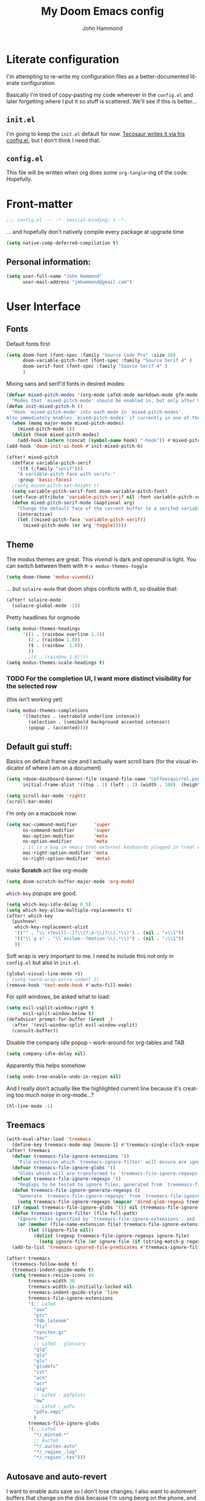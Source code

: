 #+TITLE: My Doom Emacs config
#+AUTHOR: John Hammond
#+EMAIL: jmhammond@gmail.com
#+LANGUAGE: en
#+STARTUP: noinlineimages
#+PROPERTY: header-args:emacs-lisp :tangle yes :cache no :results silent :padline no
#+OPTIONS: toc:nil

* Literate configuration
I'm attempting to re-write my configuration files as a better-documented literate configuration.

Basically I'm tired of copy-pasting my code wherever in the ~config.el~ and later forgetting where I put it so stuff is scattered.  We'll see if this is better...

** ~init.el~
I'm going to keep the ~init.el~ default for now.  [[https://github.com/tecosaur/emacs-config/blob/master/config.org][Tecosaur writes it via his config.el]], but I don't think I need that.

** ~config.el~
This file will be written when org does some ~org-tangle~-ing of the code. Hopefully.

* Front-matter
#+BEGIN_SRC emacs-lisp
;;; config.el --- -*- lexical-binding: t -*-
#+END_SRC

... and hopefully don't natively compile every package at upgrade time
#+begin_src emacs-lisp
(setq native-comp-deferred-compilation t)
#+end_src


** Personal information:
#+BEGIN_SRC emacs-lisp
(setq user-full-name "John Hammond"
      user-mail-address "jmhammond@gmail.com")
#+END_SRC


* User Interface
** Fonts
Default fonts first
#+begin_src emacs-lisp
(setq doom-font (font-spec :family "Source Code Pro" :size 16)
      doom-variable-pitch-font (font-spec :family "Source Serif 4" )
      doom-serif-font (font-spec :family "Source Serif 4" )
      )
#+end_src

Mixing sans and serif'd fonts in desired modes:
#+begin_src emacs-lisp
(defvar mixed-pitch-modes '(org-mode LaTeX-mode markdown-mode gfm-mode Info-mode)
  "Modes that `mixed-pitch-mode' should be enabled in, but only after UI initialisation.")
(defun init-mixed-pitch-h ()
  "Hook `mixed-pitch-mode' into each mode in `mixed-pitch-modes'.
Also immediately enables `mixed-pitch-modes' if currently in one of the modes."
  (when (memq major-mode mixed-pitch-modes)
    (mixed-pitch-mode 1))
  (dolist (hook mixed-pitch-modes)
    (add-hook (intern (concat (symbol-name hook) "-hook")) #'mixed-pitch-mode)))
(add-hook 'doom-init-ui-hook #'init-mixed-pitch-h)

(after! mixed-pitch
  (defface variable-pitch-serif
    '((t (:family "serif")))
    "A variable-pitch face with serifs."
    :group 'basic-faces)
  ;(setq mixed-pitch-set-height t)
  (setq variable-pitch-serif-font doom-variable-pitch-font)
  (set-face-attribute 'variable-pitch-serif nil :font variable-pitch-serif-font)
  (defun mixed-pitch-serif-mode (&optional arg)
    "Change the default face of the current buffer to a serifed variable pitch, while keeping some faces fixed pitch."
    (interactive)
    (let ((mixed-pitch-face 'variable-pitch-serif))
      (mixed-pitch-mode (or arg 'toggle)))))
#+end_src
** Theme
The modus themes are great. This /vivendi/ is dark and /operandi/ is light. You can switch between them with ~M-x modus-themes-toggle~
#+begin_src emacs-lisp
(setq doom-theme 'modus-vivendi)
#+end_src

... but ~solaire-mode~ that doom ships conflicts with it, so disable that:
#+begin_src emacs-lisp
(after! solaire-mode
  (solaire-global-mode -1))
#+end_src

Pretty headlines for orgmode
#+begin_src emacs-lisp
(setq modus-themes-headings
      '((1 . (rainbow overline 1.1))
        (2 . (rainbow 1.0))
        (t . (rainbow  1.0))
        ))
        ;(t . (rainbow 1.0))))
(setq modus-themes-scale-headings t)
#+end_src

*** TODO For the completion UI, I want more distinct visibility for the selected row
(this isn't working yet)
#+begin_src emacs-lisp
(setq modus-themes-completions
      '((matches . (extrabold underline intense))
        (selection . (semibold background accented intense))
        (popup . (accented))))
#+end_src
** Default gui stuff:
Basics on default frame size and I actually want scroll bars (for the visual indicator of where I am on a document)
#+begin_src emacs-lisp
(setq +doom-dashboard-banner-file (expand-file-name "coffeesquirrel.png" doom-private-dir)
      initial-frame-alist '((top . 1) (left . 1) (width . 100)  (height . 40)))

(setq scroll-bar-mode 'right)
(scroll-bar-mode)
#+end_src

I'm only on a macbook now:
#+begin_src emacs-lisp
  (setq mac-command-modifier      'super
        ns-command-modifier       'super
        mac-option-modifier       'meta
        ns-option-modifier        'meta
        ; it is a bug in emacs that external keyboards plugged in treat ALL modifier keys has right-modifiers... so make right modifer option to meta to get the standard alt behavior! https://github.com/hlissner/doom-emacs/issues/4178
        mac-right-option-modifier 'meta
        ns-right-option-modifier  'meta)
#+end_src

 make *Scratch* act like org-mode
 #+begin_src emacs-lisp
(setq doom-scratch-buffer-major-mode 'org-mode)
 #+end_src

~which-key~ popups are good.
#+begin_src emacs-lisp
(setq which-key-idle-delay 0.5)
(setq which-key-allow-multiple-replacements t)
(after! which-key
  (pushnew!
   which-key-replacement-alist
   '(("" . "\\`+?evil[-:]?\\(?:a-\\)?\\(.*\\)") . (nil . "◂\\1"))
   '(("\\`g s" . "\\`evilem--?motion-\\(.*\\)") . (nil . "◃\\1"))
   ))
#+end_src

Soft wrap is very important to me. I need to include this not only in ~config.el~ but also in ~init.el~.
#+begin_src emacs-lisp
(global-visual-line-mode +1)
; (setq +word-wrap-extra-indent 2)
(remove-hook 'text-mode-hook #'auto-fill-mode)
#+end_src

For split windows, be asked what to load:
#+begin_src emacs-lisp
(setq evil-vsplit-window-right t
      evil-split-window-below t)
(defadvice! prompt-for-buffer (&rest _)
  :after '(evil-window-split evil-window-vsplit)
  (consult-buffer))
#+end_src

Disable the company idle popup -- work-around for org-tables and TAB
#+begin_src emacs-lisp
(setq company-idle-delay nil)
#+end_src

Apparently this helps somehow
#+begin_src emacs-lisp
(setq undo-tree-enable-undo-in-region nil)
#+end_src

And I really don't actually like the highlighted current line because it's creating too much noise in org-mode...?
#+begin_src emacs-lisp
(hl-line-mode -1)
#+end_src
** Treemacs
#+begin_src emacs-lisp
(with-eval-after-load 'treemacs
  (define-key treemacs-mode-map [mouse-1] #'treemacs-single-click-expand-action))
(after! treemacs
  (defvar treemacs-file-ignore-extensions '()
    "File extension which `treemacs-ignore-filter' will ensure are ignored")
  (defvar treemacs-file-ignore-globs '()
    "Globs which will are transformed to `treemacs-file-ignore-regexps' which `treemacs-ignore-filter' will ensure are ignored")
  (defvar treemacs-file-ignore-regexps '()
    "RegExps to be tested to ignore files, generated from `treeemacs-file-ignore-globs'")
  (defun treemacs-file-ignore-generate-regexps ()
    "Generate `treemacs-file-ignore-regexps' from `treemacs-file-ignore-globs'"
    (setq treemacs-file-ignore-regexps (mapcar 'dired-glob-regexp treemacs-file-ignore-globs)))
  (if (equal treemacs-file-ignore-globs '()) nil (treemacs-file-ignore-generate-regexps))
  (defun treemacs-ignore-filter (file full-path)
    "Ignore files specified by `treemacs-file-ignore-extensions', and `treemacs-file-ignore-regexps'"
    (or (member (file-name-extension file) treemacs-file-ignore-extensions)
        (let ((ignore-file nil))
          (dolist (regexp treemacs-file-ignore-regexps ignore-file)
            (setq ignore-file (or ignore-file (if (string-match-p regexp full-path) t nil)))))))
  (add-to-list 'treemacs-ignored-file-predicates #'treemacs-ignore-filter))

(after! treemacs
  (treemacs-follow-mode t)
  (treemacs-indent-guide-mode t)
  (setq treemacs-resize-icons 44
        treemacs-width 30
        treemacs-width-is-initially-locked nil
        treemacs-indent-guide-style 'line
        treemacs-file-ignore-extensions
        '(;; LaTeX
          "aux"
          "ptc"
          "fdb_latexmk"
          "fls"
          "synctex.gz"
          "toc"
          ;; LaTeX - glossary
          "glg"
          "glo"
          "gls"
          "glsdefs"
          "ist"
          "acn"
          "acr"
          "alg"
          ;; LaTeX - pgfplots
          "mw"
          ;; LaTeX - pdfx
          "pdfa.xmpi"
          )
        treemacs-file-ignore-globs
        '(;; LaTeX
          "*/_minted-*"
          ;; AucTeX
          "*/.auctex-auto"
          "*/_region_.log"
          "*/_region_.tex")))
#+end_src
** Autosave and auto-revert
I want to enable auto save so I don't lose changes; I also want to autorevert buffers that change on the disk because I'm using beorg on the phone, and if I mark a task as DONE, I want that reflected.

Autosave everything
#+begin_src emacs-lisp
(auto-save-visited-mode 1)
#+end_src

... but don't delete trailing whitespace. Because autosave runs sometimes when I pause after a word, I end up with sentences thatlooklikethis and have to remember to type an extra space after the save.
The mode responsible was ~ws-butler~ which cleans up whitespace. That's normally fine /except/ when I'm in the middle of a thought, when it's annoying. This flag here will keep the whitespace at the cursor in the ~buffer~ but remove it from the saved ~file~. So I can keep going and do my thing and keep typing and the white space will eventually stick around, but it will also be doing the right thing for all the extra whitespace I don't want to keep around.
#+begin_src emacs-lisp
(after! ws-butler
  (setq ws-butler-keep-whitespace-before-point t))
#+end_src 

#+begin_src emacs-lisp
(global-auto-revert-mode t)
#+end_src
** Vertico (like helm/ivy)
#+begin_src emacs-lisp
(setq! orderless-matching-styles
       ; '(orderless-literal orderless-regexp orderless-flex)
       '(orderless-literal orderless-flex)
       )
#+end_src
** Desired tweaks to evil-mode

let f, s, etc, find on visual lines
#+begin_src emacs-lisp
(setq evil-cross-lines t)
#+end_src

#+begin_src emacs-lisp
(setq   evil-snipe-scope 'buffer)
#+end_src

#+begin_src emacs-lisp
(after! evil
  (setq evil-ex-substitute-global t
        evil-move-cursor-back nil       ; Don't move the block cursor when toggling insert mode; this is truly game changing!
        evil-kill-on-visual-paste nil)) ; Don't put overwritten text in the kill ring)
#+end_src


#+begin_src emacs-lisp
(defun +evil-embrace-dollars-h ()
  (embrace-add-pair ?$ "$" "$"))
(add-hook 'org-mode-hook #'+evil-embrace-dollars-h)
(add-hook 'nxml-mode-hook #'+evil-embrace-dollars-h) ; <-- why in xml mode? there it's <m>...
#+end_src

** Modeline
Make the bottom bar of emacs pretty.
#+begin_src emacs-lisp
(setq
 doom-modeline-icon (display-graphic-p)
 doom-modeline-major-mode-icon t
 doom-modeline-major-mode-color-icon t
 doom-modeline-height 1
 doom-modeline-buffer-state-icon t)
(setq all-the-icons-scale-factor 1.0)
(custom-set-faces!
  '(mode-line :family "Fira Code" :height 1.0)
  '(mode-line-inactive :family "Fira Code" :height 1.0))

(defun doom-modeline-conditional-buffer-encoding ()
  "We expect the encoding to be LF UTF-8, so only show the modeline when this is not the case"
  (setq-local doom-modeline-buffer-encoding
              (unless (or (eq buffer-file-coding-system 'utf-8-unix)
                          (eq buffer-file-coding-system 'utf-8)))))
(add-hook! 'after-change-major-mode-hook #'doom-modeline-conditional-buffer-encoding)
#+end_src

** Popups
#+begin_src emacs-lisp
(set-popup-rules!
  '(
    ("^\\*Warnings" :select t)
    ("^\\*compilation" :select t)
    ("^\\*Completions" :slot -1 :ttl 0)
    ("^\\*\\(?:scratch\\|Messages\\)" :ttl t)
    ("^\\*Help" :slot -1 :size 0.4 :select t)
    ("^\\*doom:"
     :size 0.35 :select t :modeline t :quit t :ttl t)))

; With no error, get rid of the compile window
(add-hook 'compilation-finish-functions
          (lambda (buf str)
            (if (null (string-match ".*exited abnormally.*" str))
                (progn
                  (run-at-time
                   "0.3 sec" nil 'delete-windows-on buf)
                  (message "No Compilation Errors.")))))
#+end_src

** Key maps
# 🍎+N and 🍎+W (CMD+n CMD+w) should open/close a new /frame/ not a new buffer.  "Frame" means "window"
#+begin_src emacs-lisp
(map! :g "s-n" :desc "Open a new frame" #'make-frame-command)
(map! :g "s-w" :desc "Close a frame" #'delete-frame)
#+end_src

For treemacs
#+begin_src emacs-lisp
(map! :g "M-0" #'treemacs-select-window)
(map! :g "M-o" #'treemacs-select-window)
#+end_src

#+begin_src emacs-lisp
(map! :ne "M-/" #'comment-or-uncomment-region)
#+end_src

unmap tab from company and yas-snippets in insert mode:
#+begin_src emacs-lisp
(map! :map company-keymap "TAB" nil)
(map! :map yas-keymap "TAB" nil)
#+end_src

#+begin_src  emacs-lisp
(map! :leader
      ;; prefer the unshifted semicolon for Ex commands
      ";" 'execute-extended-command
      ":" 'eval-expression)
(map! :i
      ;; use caps(ctrl) + ; to trigger the M-x command list
      "C-;" 'execute-extended-command)
;(map! :mode org-mode :n "S-TAB" 'org-cycle)

#+end_src

Use ~org-ql~ to find headings in the current buffer or in the agenda files
#+begin_src emacs-lisp
(map! :leader :desc "Org-ql-find headline entry in file" "o f" #'org-ql-find)
(map! :leader :desc "Org-ql-find headline entry in agenda" "o F" #'org-ql-find-in-agenda)
#+end_src

*** Maps that do more:
Jump to the GTD todo list:  "<SPC> o t" (open (org?) todo)
#+begin_src emacs-lisp
(defun jq-open-todo-file ()
  (interactive)
  (find-file "~/org/gtd.org"))

(map! :leader :desc "Open the GTD todo list" "o t" #'jq-open-todo-file)
#+end_src

Search my logseq notes with a helpful shortcut "<SPC> o l"  (open (org? oliver?) logseq)
#+begin_src emacs-lisp
(defun jq-search-in-logseq ()
  (interactive)
  (consult-ripgrep "~/logseq"))

(map! :leader :desc "Search in logseq" "o l" #'jq-search-in-logseq)
#+end_src

** Math preview
The =math-preview= package works even in nxml mode!
#+begin_src emacs-lisp
(setq math-preview-tex-macros
   '(("ddx" "\\frac{d#2}{d#1}" 2 "t")
     ("and" . "\\mbox{ and }"))
   math-preview-tex-marks
   '(("\\begin{equation}" "\\end{equation}")
     ("\\begin{equation*}" "\\end{equation*}")
     ("\\[" "\\]")
     ("$$" "$$")
     ("<m>" "</m>")
     ("<me>" "</me>")
     ("<mrow>" "</mrow>")))
#+end_src

** Line Numbers and padding
:PROPERTIES:
:ID:       4021a029-e877-4c99-9ec5-f66cbda5a578
:END:
In =text-mode= buffers, I do not want line numbers, but I DO want the padding that the line numbers used to take up.  I like that extra space on the left side of the screen my eyes are accustomed to.


[[https://discourse.doomemacs.org/t/setting-window-margins-for-particular-buffers-org-in-particular/2868/6][Code help thanks to tecosaur]] (since modified to the point where most is his, some is mine)
#+begin_src emacs-lisp
(defvar +text-mode-left-margin-width 3
  "The `left-margin-width' to be used in `text-mode' buffers.")

(defun +setup-text-mode-left-margin ()
  (when (derived-mode-p 'text-mode)
    (setq left-margin-width (if display-line-numbers
                                0 +text-mode-left-margin-width))
    (set-window-buffer (get-buffer-window (current-buffer))
                       (current-buffer))))
#+end_src

Now we just need to hook this up to all the events which could either indicate a change in the conditions, or a require the setup to be re-applied.  But, if I'm in =writeroom-mode=, this creates a conflict, so we attach hooks to writeroom enable and disable

Default, emacs opening:
#+begin_src emacs-lisp
(add-hook 'window-configuration-change-hook #'+setup-text-mode-left-margin)
(add-hook 'display-line-numbers-mode-hook #'+setup-text-mode-left-margin)
(add-hook 'text-mode-hook #'+setup-text-mode-left-margin)
#+end_src

For entering or leaving =writeroom-mode=
#+begin_src emacs-lisp
(defun +leaving-writeroom-mode-left-margin ()
  (add-hook 'window-configuration-change-hook #'+setup-text-mode-left-margin)
  (add-hook 'display-line-numbers-mode-hook #'+setup-text-mode-left-margin)
  (add-hook 'text-mode-hook #'+setup-text-mode-left-margin)
  )

(defun +entering-writeroom-mode-left-margin ()
  (remove-hook 'window-configuration-change-hook #'+setup-text-mode-left-margin)
  (remove-hook 'display-line-numbers-mode-hook #'+setup-text-mode-left-margin)
  (remove-hook 'text-mode-hook #'+setup-text-mode-left-margin)
  )

(add-hook 'writeroom-mode-disable-hook #'+setup-text-mode-left-margin)
(add-hook 'writeroom-mode-disable-hook #'+leaving-writeroom-mode-left-margin)

(add-hook 'writeroom-mode-enable-hook #'+entering-writeroom-mode-left-margin)
#+end_src


There’s one little niggle with Doom, as doom/toggle-line-numbers doesn’t run display-line-numbers-mode-hook, so some advice is needed.
#+begin_src emacs-lisp
(defadvice! +doom/toggle-line-numbers--call-hook-a ()
  :after #'doom/toggle-line-numbers
  (run-hooks 'display-line-numbers-mode-hook))
#+end_src

Finally, we remove line numbers from text modes:
#+begin_src emacs-lisp
(remove-hook 'text-mode-hook #'display-line-numbers-mode)
#+end_src

** Writeroom mode
Tweaks to make =writeroom-mode= nicer for me.

By default, Doom's =zen= package scales up font a lot, let's scale it back down a smidge.
#+begin_src emacs-lisp
(setq +zen-text-scale 0.8)
#+end_src

Interestingly, the =+zen-text-scale= doesn't impact code blocks like the one you see above; those faces are different.  I don't think that (in general) I'll be using =writeroom-mode= for writing mixed documents like this one, so it'll be fine for now.


Now, text isn't actually centered because =writeroom-mode= adds the line number width to the left side, causing it to visually balance if you had line numbers, but I don't, so let's ask it not to:
#+begin_src emacs-lisp
(setq writeroom-full-line-number-width 0)
#+end_src


* Languages
** Language Server Protocol



** LaTeX
#+begin_src emacs-lisp
(when (equal system-type 'darwin)
  (setq insert-directory-program "/opt/homebrew/bin/gls")
  ;; For macos auctex building
  (setenv "PATH" (concat (getenv "PATH") ":/Library/TeX/texbin/"))
  (setq exec-path (append exec-path '("/Library/TeX/texbin/")))
  )
#+end_src

Still haven't settled on what I actually want on this below, but I also don't spend a lot of time directly editing latex files anymore, which is nice...
#+begin_src emacs-lisp
;; First, dump smartparens in AucTex, then use Auctex's own electric bracket and math closures
;(add-hook 'LaTeX-mode-hook #'turn-off-smartparens-mode)
(setq TeX-electric-sub-and-superscript nil)
;; (setq LaTeX-electric-left-right-brace 't)
;; (setq TeX-electric-math (cons "$" "$"))
#+end_src

Ignore unnecessary tex files and such in find-file
#+begin_src emacs-lisp
(after! counsel
  (setq counsel-find-file-ignore-regexp "\\(?:^#\\)\\|\\(?:[#~]$\\)\\|\\(?:^Icon?\\)\\|\\(aux\\)\\|\\(fdb_latexmk\\)\\|\\(fls\\)\\|\\(out\\)\\|\\(synctex\\)\\|\\(pdf\\)\\|\\(log\\)"))
#+end_src

** NXML / PreText
PreText is an xml markup for writing books.  ~nxml-mode~ is what handles it.

Autoclose created too many > characters
#+begin_src emacs-lisp
(sp-local-pair 'nxml-mode "<" ">" :post-handlers '(("[d1]" "/")))
#+end_src

This allows us to automatically end a tag by typing ~</~
#+begin_src emacs-lisp
(setq nxml-slash-auto-complete-flag t)
#+end_src

Compile PreText documents via `pretext build' by invoking ~C-c C-c~
#+begin_src emacs-lisp
(defun my-make-compile ()
  (setq compile-command "pretext build html")
  (local-set-key (kbd "C-c C-c") 'recompile))
(add-hook 'nxml-mode-hook 'my-make-compile)
#+end_src

** Org
*** Use org-ql package

#+begin_src emacs-lisp
(use-package! org-ql :after org)
#+end_src
*** Org gui adjustments
Allows clicking headline bullets to fold/unfold
#+begin_src emacs-lisp
(require 'org-mouse)
#+end_src

Protect the files from accidentally editing or deleting things we don't see.
#+begin_src emacs-lisp
(setq org-ctrl-k-protect-subtree t)
(setq org-fold-catch-invisible-edits 'show-and-error)
#+end_src

... and don't cache, that was causing problems for large files;
#+begin_src emacs-lisp
(setq org-element-use-cache nil)
#+end_src

*** GTD, todo and agenda
Basic directory setup
#+begin_src emacs-lisp
  (setq org-directory "~/org")
  (setq org-agenda-files
        (mapcar 'file-truename
                (file-expand-wildcards "~/org")))
  (setq org-archive-location "~/org/archive/%s_archive::")
#+end_src

**** Capture and refiles
Note that doom overwrites capture templates and refile targets, so you need it ~(after! org)~

#+begin_src emacs-lisp
(after! org
  (setq org-capture-templates
        `(("i" "Inbox" entry (file "inbox.org")
           "* TODO %?\n %l")))
  (setq org-refile-targets '((nil :maxlevel . 5) ; current file
                             ("gtd.org" :maxlevel . 2)
                             (org-agenda-files :maxlevel . 2)))

  (setq org-todo-keywords
        '((sequence "TODO(t)" "NEXT(n)" "WAIT(h)" "SOMEDAY(s)" "PROJ(p)" "|" "DONE(d) CANCEL(c)")))

  (setq org-log-done 'time)
  )
#+end_src

Exclude completed tasks from refile targets, from [[https://michael.englehorn.com/config.html][Michael Englehorn’s Emacs Configuration]] (via [[https://github.com/mwfogleman/.emacs.d/blob/master/michael.org][Tasshin Fogleman's configuration]])
#+begin_src  emacs-lisp
(defun bh/verify-refile-target ()
  "Exclude todo keywords with a done state from refile targets"
  (not (member (nth 2 (org-heading-components)) org-done-keywords)))

(setq org-refile-target-verify-function 'bh/verify-refile-target)
#+end_src

**** Agenda
First, I don't want to distinguish "blocked" tasks from non-blocked; I just want plain lists.  Org Agenda does a different (face) color for blocked tasks, and that confused me until I found this:
#+begin_src emacs-lisp
(setq org-agenda-dim-blocked-tasks nil)
#+end_src

Some basic agenda setup variables:
#+begin_src emacs-lisp
(setq org-agenda-show-future-repeats nil ;; possibly consider 'next
      org-agenda-skip-deadline-if-done t
      ; org-agenda-skip-scheduled-if-done t
      )
#+end_src


This is mostly copy-pasted and needs a lot of adjustment
#+begin_src emacs-lisp
  (setq org-agenda-hide-tags-regexp ".")
  (setq org-agenda-prefix-format
        '((agenda . " %i %-12:c%?-12t% s")
          (todo   . " ")
          (tags   . " %i %-12:c")
          (search . " %i %-12:c")))

  ;; in the agenda, hide the todo state
  ; (setq org-agenda-todo-keyword-format "")
  ;; ;; hide done tasks
  ;(setq org-agenda-skip-scheduled-if-done "")

  (setq org-agenda-custom-commands
        '(("Q" . "Custom queries") ;; gives label to "Q"
           ("Qa" "Archive search" search ""
            ((org-agenda-files (file-expand-wildcards "~/org/archive/*.org_archive")
                               ((org-agenda-overriding-header "From the Archives"))
                               )))
           ("Qb" "Projects and Archive" search ""
            ((org-agenda-text-search-extra-files
              (file-expand-wildcards "~/archive/*.org_archive")
              ((org-agenda-overriding-header "From the Archives"))
              )))
           ;; searches both projects and archive directories
           ("QA" "Archive tags search" org-tags-view ""
            ((org-agenda-files (file-expand-wildcards "~/org/archive/*.org_archive")
                               ((org-agenda-overriding-header "From the Archives"))
                               )))
          ("i" "Inbox / To Refile"
           ((tags "refile-ignore" ;; note "-" means ignore
                  ((org-agenda-overriding-header "Items to Refile")))))
          ("s" "Shopping / Buy List"
           ((tags "shopping")))
          ("p" "Projects List"
                    ((org-ql-block '(and (todo "PROJ")
                              (not (tags "someday")))
                     ((org-ql-block-header "Active Projects (excludes :someday:)"))
                     )))
          ("g" "Today's Agenda"
           ((agenda ""
                    ((org-agenda-skip-function
                      '(org-agenda-skip-entry-if 'deadline))
                     (org-deadline-warning-days 0)))))
          ))
#+end_src

*** Org and logseq
Adding this will enable me in emacs to link to subheadings in such a way that logseq will be able to open them:
#+begin_src emacs-lisp
(require 'org-id)
(setq org-id-link-to-org-use-id t)
#+end_src

*** Org link handlers

First, we ask org to render our links:
#+begin_src emacs-lisp
; The following makes emacs follow (correctly!) the links setup in Obsidian and Logseq
(setq markdown-enable-wiki-links t
      markdown-wiki-link-search-type '(parent-directories sub-directories)
      markdown-enable-math t
      markdown-wiki-link-fontify-missing t
      )
#+end_src

This is the same code, just with different handlers; I should probably make it more generic, but I don't really care.

Obsidian:
#+begin_src emacs-lisp
  ;; obsidan link handling for obsidian:// links
  (defun org-obsidian-link-open (slash-message-id)
    "Handler for org-link-set-parameters that opens a obsidian:// link in obsidian"
    ;; remove any / at the start of slash-message-id to create real note-id
    (let ((message-id
           (replace-regexp-in-string (rx bos (* "/"))
                                     ""
                                     slash-message-id)))
      (do-applescript
       (concat "tell application \"Obsidian\" to open location \"obsidian://"
               message-id
               "\" activate"))))
  (org-link-set-parameters "obsidian" :follow #'org-obsidian-link-open)
#+end_src

Logseq:
#+begin_src emacs-lisp
  ;; obsidan link handling for logseq:// links
  (defun org-logseq-link-open (slash-message-id)
    "Handler for org-link-set-parameters that opens a logseq:// link in logseq"
    ;; remove any / at the start of slash-message-id to create real note-id
    (let ((message-id
           (replace-regexp-in-string (rx bos (* "/"))
                                     ""
                                     slash-message-id)))
      (do-applescript
       (concat "tell application \"Logseq\" to open location \"logseq://"
               message-id
               "\" activate"))))
  (org-link-set-parameters "logseq" :follow #'org-logseq-link-open)
#+end_src

Emails / message://
#+begin_src emacs-lisp
  ;; Email link handlink for message:// links
  (defun org-message-mail-open (slash-message-id)
    "Handler for org-link-set-parameters that opens a message:// link in apple mail"
    ;; remove any / at the start of slash-message-id to create real message-id
    (let ((message-id
           (replace-regexp-in-string (rx bos (* "/"))
                                     ""
                                     slash-message-id)))
      (do-applescript
       (concat "tell application \"mail\" to open location \"message://"
               message-id
               "\" activate"))))
  (org-link-set-parameters "message" :follow #'org-message-mail-open)
#+end_src

And Zotero
#+begin_src emacs-lisp
  (defun org-zotero-link-open (slash-message-id)
    "Handler for org-link-set-parameters that opens a zotero:// link in zotero"
    (let ((message-id
           (replace-regexp-in-string (rx bos (* "/"))
                                     ""
                                     slash-message-id)))
      (do-applescript
       (concat "tell application \"Zotero\" to open location \"zotero://"
               message-id
               "\" activate"))))
  (org-link-set-parameters "zotero" :follow #'org-zotero-link-open)
#+end_src

*** For org-cite
#+begin_src emacs-lisp
  (setq! org-cite-csl-styles-dir "~/Zotero/styles")
#+end_src

